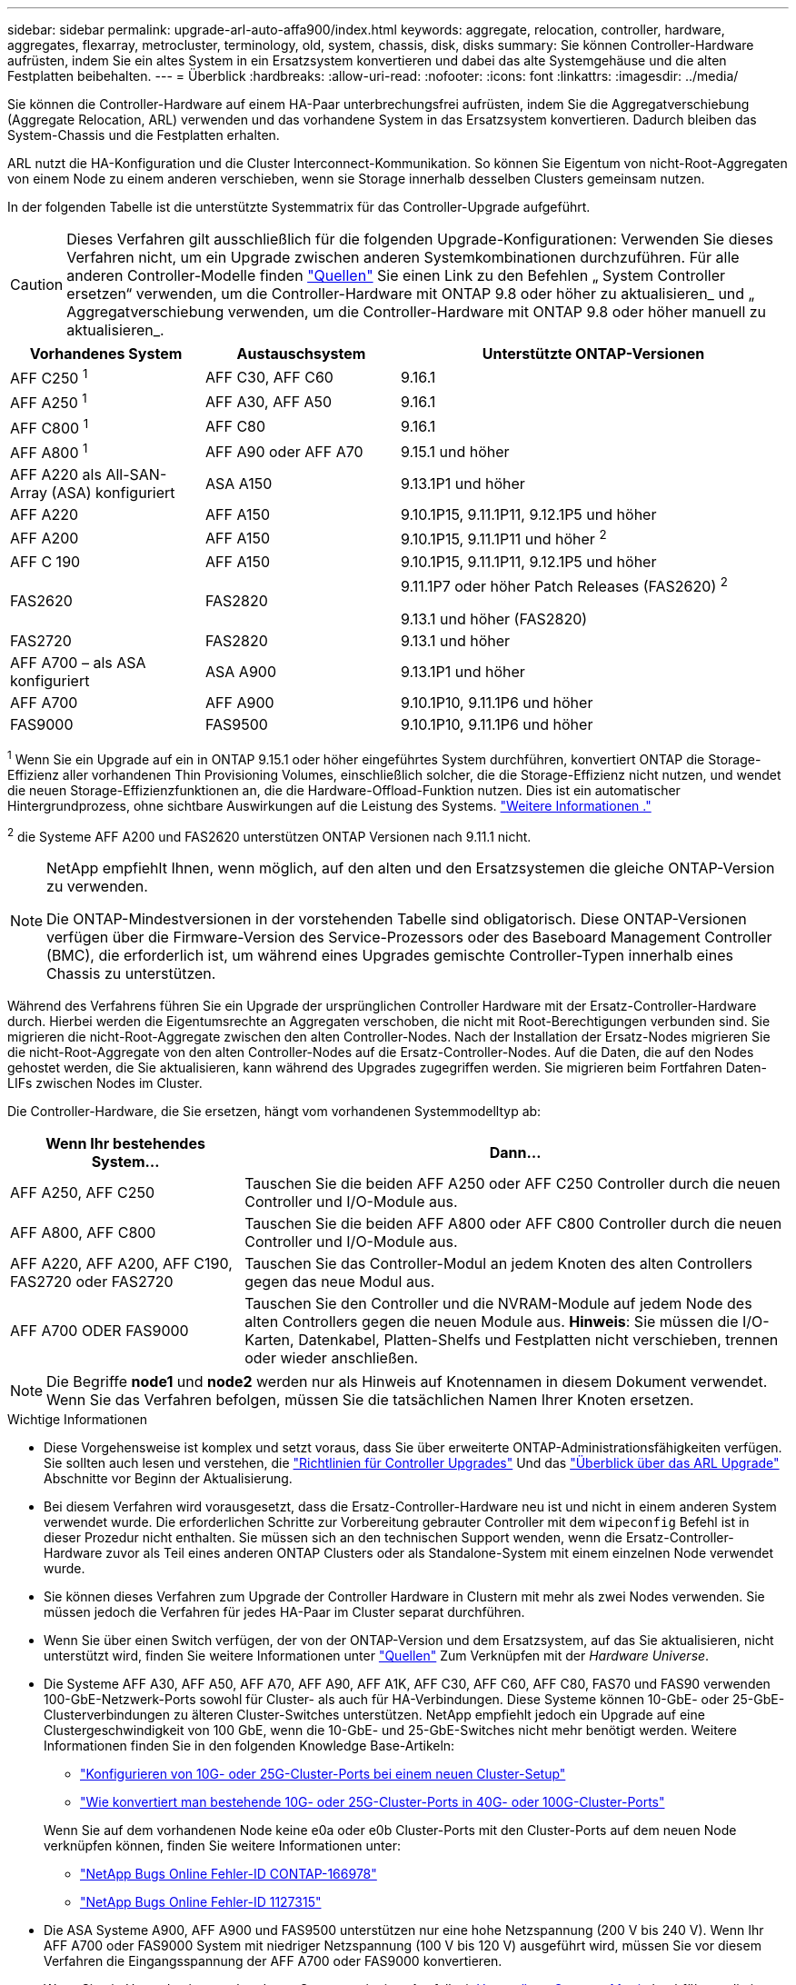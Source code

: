---
sidebar: sidebar 
permalink: upgrade-arl-auto-affa900/index.html 
keywords: aggregate, relocation, controller, hardware, aggregates, flexarray, metrocluster, terminology, old, system, chassis, disk, disks 
summary: Sie können Controller-Hardware aufrüsten, indem Sie ein altes System in ein Ersatzsystem konvertieren und dabei das alte Systemgehäuse und die alten Festplatten beibehalten. 
---
= Überblick
:hardbreaks:
:allow-uri-read: 
:nofooter: 
:icons: font
:linkattrs: 
:imagesdir: ../media/


[role="lead"]
Sie können die Controller-Hardware auf einem HA-Paar unterbrechungsfrei aufrüsten, indem Sie die Aggregatverschiebung (Aggregate Relocation, ARL) verwenden und das vorhandene System in das Ersatzsystem konvertieren. Dadurch bleiben das System-Chassis und die Festplatten erhalten.

ARL nutzt die HA-Konfiguration und die Cluster Interconnect-Kommunikation. So können Sie Eigentum von nicht-Root-Aggregaten von einem Node zu einem anderen verschieben, wenn sie Storage innerhalb desselben Clusters gemeinsam nutzen.

In der folgenden Tabelle ist die unterstützte Systemmatrix für das Controller-Upgrade aufgeführt.


CAUTION: Dieses Verfahren gilt ausschließlich für die folgenden Upgrade-Konfigurationen: Verwenden Sie dieses Verfahren nicht, um ein Upgrade zwischen anderen Systemkombinationen durchzuführen. Für alle anderen Controller-Modelle finden link:other_references.html["Quellen"] Sie einen Link zu den Befehlen „ System Controller ersetzen“ verwenden, um die Controller-Hardware mit ONTAP 9.8 oder höher zu aktualisieren_ und „ Aggregatverschiebung verwenden, um die Controller-Hardware mit ONTAP 9.8 oder höher manuell zu aktualisieren_.

[cols="20,20,40"]
|===
| Vorhandenes System | Austauschsystem | Unterstützte ONTAP-Versionen 


| AFF C250 ^1^ | AFF C30, AFF C60 | 9.16.1 


| AFF A250 ^1^ | AFF A30, AFF A50 | 9.16.1 


| AFF C800 ^1^ | AFF C80 | 9.16.1 


| AFF A800 ^1^ | AFF A90 oder AFF A70 | 9.15.1 und höher 


| AFF A220 als All-SAN-Array (ASA) konfiguriert | ASA A150 | 9.13.1P1 und höher 


| AFF A220 | AFF A150 | 9.10.1P15, 9.11.1P11, 9.12.1P5 und höher 


| AFF A200 | AFF A150  a| 
9.10.1P15, 9.11.1P11 und höher ^2^



| AFF C 190 | AFF A150 | 9.10.1P15, 9.11.1P11, 9.12.1P5 und höher 


| FAS2620 | FAS2820  a| 
9.11.1P7 oder höher Patch Releases (FAS2620) ^2^

9.13.1 und höher (FAS2820)



| FAS2720 | FAS2820 | 9.13.1 und höher 


| AFF A700 – als ASA konfiguriert | ASA A900 | 9.13.1P1 und höher 


| AFF A700 | AFF A900 | 9.10.1P10, 9.11.1P6 und höher 


| FAS9000 | FAS9500 | 9.10.1P10, 9.11.1P6 und höher 
|===
^1^ Wenn Sie ein Upgrade auf ein in ONTAP 9.15.1 oder höher eingeführtes System durchführen, konvertiert ONTAP die Storage-Effizienz aller vorhandenen Thin Provisioning Volumes, einschließlich solcher, die die Storage-Effizienz nicht nutzen, und wendet die neuen Storage-Effizienzfunktionen an, die die Hardware-Offload-Funktion nutzen. Dies ist ein automatischer Hintergrundprozess, ohne sichtbare Auswirkungen auf die Leistung des Systems. https://docs.netapp.com/us-en/ontap/concepts/builtin-storage-efficiency-concept.html["Weitere Informationen ."^]

^2^ die Systeme AFF A200 und FAS2620 unterstützen ONTAP Versionen nach 9.11.1 nicht.

[NOTE]
====
NetApp empfiehlt Ihnen, wenn möglich, auf den alten und den Ersatzsystemen die gleiche ONTAP-Version zu verwenden.

Die ONTAP-Mindestversionen in der vorstehenden Tabelle sind obligatorisch. Diese ONTAP-Versionen verfügen über die Firmware-Version des Service-Prozessors oder des Baseboard Management Controller (BMC), die erforderlich ist, um während eines Upgrades gemischte Controller-Typen innerhalb eines Chassis zu unterstützen.

====
Während des Verfahrens führen Sie ein Upgrade der ursprünglichen Controller Hardware mit der Ersatz-Controller-Hardware durch. Hierbei werden die Eigentumsrechte an Aggregaten verschoben, die nicht mit Root-Berechtigungen verbunden sind. Sie migrieren die nicht-Root-Aggregate zwischen den alten Controller-Nodes. Nach der Installation der Ersatz-Nodes migrieren Sie die nicht-Root-Aggregate von den alten Controller-Nodes auf die Ersatz-Controller-Nodes. Auf die Daten, die auf den Nodes gehostet werden, die Sie aktualisieren, kann während des Upgrades zugegriffen werden. Sie migrieren beim Fortfahren Daten-LIFs zwischen Nodes im Cluster.

Die Controller-Hardware, die Sie ersetzen, hängt vom vorhandenen Systemmodelltyp ab:

[cols="30,70"]
|===
| Wenn Ihr bestehendes System... | Dann... 


| AFF A250, AFF C250 | Tauschen Sie die beiden AFF A250 oder AFF C250 Controller durch die neuen Controller und I/O-Module aus. 


| AFF A800, AFF C800 | Tauschen Sie die beiden AFF A800 oder AFF C800 Controller durch die neuen Controller und I/O-Module aus. 


| AFF A220, AFF A200, AFF C190, FAS2720 oder FAS2720 | Tauschen Sie das Controller-Modul an jedem Knoten des alten Controllers gegen das neue Modul aus. 


| AFF A700 ODER FAS9000 | Tauschen Sie den Controller und die NVRAM-Module auf jedem Node des alten Controllers gegen die neuen Module aus. *Hinweis*: Sie müssen die I/O-Karten, Datenkabel, Platten-Shelfs und Festplatten nicht verschieben, trennen oder wieder anschließen. 
|===

NOTE: Die Begriffe *node1* und *node2* werden nur als Hinweis auf Knotennamen in diesem Dokument verwendet. Wenn Sie das Verfahren befolgen, müssen Sie die tatsächlichen Namen Ihrer Knoten ersetzen.

.Wichtige Informationen
* Diese Vorgehensweise ist komplex und setzt voraus, dass Sie über erweiterte ONTAP-Administrationsfähigkeiten verfügen. Sie sollten auch lesen und verstehen, die link:guidelines_for_upgrading_controllers_with_arl.html["Richtlinien für Controller Upgrades"] Und das link:overview_of_the_arl_upgrade.html["Überblick über das ARL Upgrade"] Abschnitte vor Beginn der Aktualisierung.
* Bei diesem Verfahren wird vorausgesetzt, dass die Ersatz-Controller-Hardware neu ist und nicht in einem anderen System verwendet wurde. Die erforderlichen Schritte zur Vorbereitung gebrauter Controller mit dem `wipeconfig` Befehl ist in dieser Prozedur nicht enthalten. Sie müssen sich an den technischen Support wenden, wenn die Ersatz-Controller-Hardware zuvor als Teil eines anderen ONTAP Clusters oder als Standalone-System mit einem einzelnen Node verwendet wurde.
* Sie können dieses Verfahren zum Upgrade der Controller Hardware in Clustern mit mehr als zwei Nodes verwenden. Sie müssen jedoch die Verfahren für jedes HA-Paar im Cluster separat durchführen.
* Wenn Sie über einen Switch verfügen, der von der ONTAP-Version und dem Ersatzsystem, auf das Sie aktualisieren, nicht unterstützt wird, finden Sie weitere Informationen unter link:other_references.html["Quellen"] Zum Verknüpfen mit der _Hardware Universe_.
* Die Systeme AFF A30, AFF A50, AFF A70, AFF A90, AFF A1K, AFF C30, AFF C60, AFF C80, FAS70 und FAS90 verwenden 100-GbE-Netzwerk-Ports sowohl für Cluster- als auch für HA-Verbindungen. Diese Systeme können 10-GbE- oder 25-GbE-Clusterverbindungen zu älteren Cluster-Switches unterstützen. NetApp empfiehlt jedoch ein Upgrade auf eine Clustergeschwindigkeit von 100 GbE, wenn die 10-GbE- und 25-GbE-Switches nicht mehr benötigt werden. Weitere Informationen finden Sie in den folgenden Knowledge Base-Artikeln:
+
--
** link:https://kb.netapp.com/on-prem/ontap/OHW/OHW-KBs/How_to_configure_10G_or_25G_cluster_ports_on_a_new_cluster_setup["Konfigurieren von 10G- oder 25G-Cluster-Ports bei einem neuen Cluster-Setup"^]
** link:https://kb.netapp.com/on-prem/ontap/OHW/OHW-KBs/How_to_convert_existing_10G_or_25G_cluster_ports_to_40G_or_100G_cluster_ports["Wie konvertiert man bestehende 10G- oder 25G-Cluster-Ports in 40G- oder 100G-Cluster-Ports"^]


--
+
Wenn Sie auf dem vorhandenen Node keine e0a oder e0b Cluster-Ports mit den Cluster-Ports auf dem neuen Node verknüpfen können, finden Sie weitere Informationen unter:

+
** link:https://mysupport.netapp.com/site/bugs-online/product/ONTAP/JiraNgage/CONTAP-166978["NetApp Bugs Online Fehler-ID CONTAP-166978"^]
** https://mysupport.netapp.com/site/bugs-online/product/ONTAP/BURT/1127315["NetApp Bugs Online Fehler-ID 1127315"^]


* Die ASA Systeme A900, AFF A900 und FAS9500 unterstützen nur eine hohe Netzspannung (200 V bis 240 V). Wenn Ihr AFF A700 oder FAS9000 System mit niedriger Netzspannung (100 V bis 120 V) ausgeführt wird, müssen Sie vor diesem Verfahren die Eingangsspannung der AFF A700 oder FAS9000 konvertieren.
* Wenn Sie ein Upgrade eines vorhandenen Systems mit einer Ausfallzeit <<supported-systems-in-chassis,Unterstützte Systeme Matrix>>durchführen, die in enthalten ist, können Sie die Controller-Hardware durch Verschieben des Storage-Systems aktualisieren oder sich an den technischen Support wenden. Siehe link:other_references.html["Quellen"] Link zu _Upgrade by moving Volumes or Storage_.




== Automatisierung des Controller-Upgrades

Dieses Verfahren enthält die Schritte für das automatisierte Verfahren. Hierbei werden die automatische Festplattenzuordnung und die Überprüfung der Erreichbarkeit von Netzwerk-Ports verwendet, um das Upgrade des Controllers zu vereinfachen.

